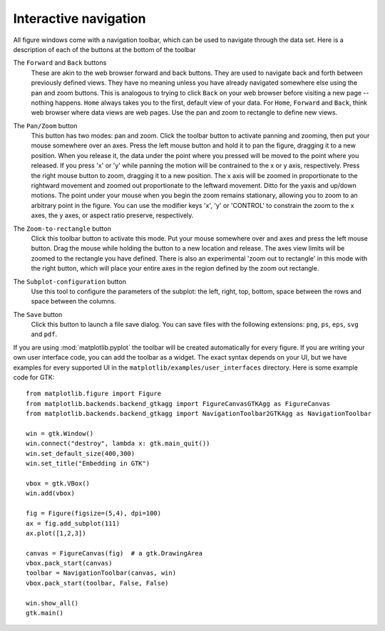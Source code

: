 Interactive navigation
======================

All figure windows come with a navigation toolbar, which can be used
to navigate through the data set.  Here is a description of each of
the buttons at the bottom of the toolbar

.. image:: ../mpl_data/images/home.png
   :scale: 100

.. image:: ../mpl_data/images/back.png
   :scale: 100

.. image:: ../mpl_data/images/forward.png
   :scale: 100

The ``Forward`` and ``Back`` buttons
    These are akin to the web browser forward and back buttons.  They
    are used to navigate back and forth between previously defined
    views.  They have no meaning unless you have already navigated
    somewhere else using the pan and zoom buttons.  This is analogous
    to trying to click ``Back`` on your web browser before visiting a
    new page --nothing happens.  ``Home`` always takes you to the
    first, default view of your data.  For ``Home``, ``Forward`` and
    ``Back``, think web browser where data views are web pages.  Use
    the pan and zoom to rectangle to define new views.

.. image:: ../mpl_data/images/move.png
   :scale: 100

The ``Pan/Zoom`` button
    This button has two modes: pan and zoom.  Click the toolbar button
    to activate panning and zooming, then put your mouse somewhere
    over an axes.  Press the left mouse button and hold it to pan the
    figure, dragging it to a new position.  When you release it, the
    data under the point where you pressed will be moved to the point
    where you released.  If you press 'x' or 'y' while panning the
    motion will be contrained to the x or y axis, respectively.  Press
    the right mouse button to zoom, dragging it to a new position.
    The x axis will be zoomed in proportionate to the rightward
    movement and zoomed out proportionate to the leftward movement.
    Ditto for the yaxis and up/down motions.  The point under your
    mouse when you begin the zoom remains stationary, allowing you to
    zoom to an arbitrary point in the figure.  You can use the
    modifier keys 'x', 'y' or 'CONTROL' to constrain the zoom to the x
    axes, the y axes, or aspect ratio preserve, respectively.

.. image:: ../mpl_data/images/zoom_to_rect.png
   :scale: 100

The ``Zoom-to-rectangle`` button
    Click this toolbar button to activate this mode.  Put your mouse
    somewhere over and axes and press the left mouse button.  Drag the
    mouse while holding the button to a new location and release.  The
    axes view limits will be zoomed to the rectangle you have defined.
    There is also an experimental 'zoom out to rectangle' in this mode
    with the right button, which will place your entire axes in the
    region defined by the zoom out rectangle.

.. image:: ../mpl_data/images/subplots.png
   :scale: 100

The ``Subplot-configuration`` button
    Use this tool to configure the parameters of the subplot: the
    left, right, top, bottom, space between the rows and space between
    the columns.

.. image:: ../mpl_data/images/filesave.png
   :scale: 100

The ``Save`` button
    Click this button to launch a file save dialog.  You can save
    files with the following extensions: ``png``, ``ps``, ``eps``,
    ``svg`` and ``pdf``.


If you are using :mod:`matplotlib.pyplot` the toolbar will be created
automatically for every figure.  If you are writing your own user
interface code, you can add the toolbar as a widget.  The exact syntax
depends on your UI, but we have examples for every supported UI in the
``matplotlib/examples/user_interfaces`` directory.  Here is some
example code for GTK::


    from matplotlib.figure import Figure
    from matplotlib.backends.backend_gtkagg import FigureCanvasGTKAgg as FigureCanvas
    from matplotlib.backends.backend_gtkagg import NavigationToolbar2GTKAgg as NavigationToolbar

    win = gtk.Window()
    win.connect("destroy", lambda x: gtk.main_quit())
    win.set_default_size(400,300)
    win.set_title("Embedding in GTK")

    vbox = gtk.VBox()
    win.add(vbox)

    fig = Figure(figsize=(5,4), dpi=100)
    ax = fig.add_subplot(111)
    ax.plot([1,2,3])

    canvas = FigureCanvas(fig)  # a gtk.DrawingArea
    vbox.pack_start(canvas)
    toolbar = NavigationToolbar(canvas, win)
    vbox.pack_start(toolbar, False, False)

    win.show_all()
    gtk.main()





